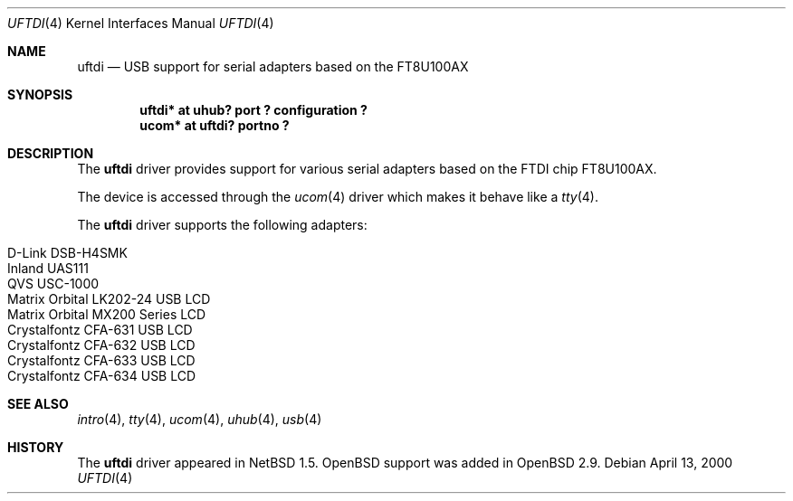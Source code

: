 .\" $OpenBSD: uftdi.4,v 1.4 2003/07/09 13:26:20 jmc Exp $
.\" $NetBSD: uftdi.4,v 1.3 2001/01/13 20:53:22 nathanw Exp $
.\"
.\" Copyright (c) 2000 The NetBSD Foundation, Inc.
.\" All rights reserved.
.\"
.\" This code is derived from software contributed to The NetBSD Foundation
.\" by Lennart Augustsson.
.\"
.\" Redistribution and use in source and binary forms, with or without
.\" modification, are permitted provided that the following conditions
.\" are met:
.\" 1. Redistributions of source code must retain the above copyright
.\"    notice, this list of conditions and the following disclaimer.
.\" 2. Redistributions in binary form must reproduce the above copyright
.\"    notice, this list of conditions and the following disclaimer in the
.\"    documentation and/or other materials provided with the distribution.
.\" 3. All advertising materials mentioning features or use of this software
.\"    must display the following acknowledgement:
.\"        This product includes software developed by the NetBSD
.\"        Foundation, Inc. and its contributors.
.\" 4. Neither the name of The NetBSD Foundation nor the names of its
.\"    contributors may be used to endorse or promote products derived
.\"    from this software without specific prior written permission.
.\"
.\" THIS SOFTWARE IS PROVIDED BY THE NETBSD FOUNDATION, INC. AND CONTRIBUTORS
.\" ``AS IS'' AND ANY EXPRESS OR IMPLIED WARRANTIES, INCLUDING, BUT NOT LIMITED
.\" TO, THE IMPLIED WARRANTIES OF MERCHANTABILITY AND FITNESS FOR A PARTICULAR
.\" PURPOSE ARE DISCLAIMED.  IN NO EVENT SHALL THE FOUNDATION OR CONTRIBUTORS
.\" BE LIABLE FOR ANY DIRECT, INDIRECT, INCIDENTAL, SPECIAL, EXEMPLARY, OR
.\" CONSEQUENTIAL DAMAGES (INCLUDING, BUT NOT LIMITED TO, PROCUREMENT OF
.\" SUBSTITUTE GOODS OR SERVICES; LOSS OF USE, DATA, OR PROFITS; OR BUSINESS
.\" INTERRUPTION) HOWEVER CAUSED AND ON ANY THEORY OF LIABILITY, WHETHER IN
.\" CONTRACT, STRICT LIABILITY, OR TORT (INCLUDING NEGLIGENCE OR OTHERWISE)
.\" ARISING IN ANY WAY OUT OF THE USE OF THIS SOFTWARE, EVEN IF ADVISED OF THE
.\" POSSIBILITY OF SUCH DAMAGE.
.\"
.Dd April 13, 2000
.Dt UFTDI 4
.Os
.Sh NAME
.Nm uftdi
.Nd USB support for serial adapters based on the FT8U100AX
.Sh SYNOPSIS
.Cd "uftdi* at uhub? port ? configuration ?"
.Cd "ucom*  at uftdi? portno ?"
.Sh DESCRIPTION
The
.Nm
driver provides support for various serial adapters based on the FTDI chip
FT8U100AX.
.Pp
The device is accessed through the
.Xr ucom 4
driver which makes it behave like a
.Xr tty 4 .
.Pp
The
.Nm
driver supports the following adapters:
.Pp
.Bl -tag -width Ds -offset indent -compact
.It Tn D-Link DSB-H4SMK
.It Tn Inland UAS111
.It Tn QVS USC-1000
.It Tn Matrix Orbital LK202-24 USB LCD
.It Tn Matrix Orbital MX200 Series LCD
.It Tn Crystalfontz CFA-631 USB LCD
.It Tn Crystalfontz CFA-632 USB LCD
.It Tn Crystalfontz CFA-633 USB LCD
.It Tn Crystalfontz CFA-634 USB LCD
.El
.Sh SEE ALSO
.Xr intro 4 ,
.Xr tty 4 ,
.Xr ucom 4 ,
.Xr uhub 4 ,
.Xr usb 4
.Sh HISTORY
The
.Nm
driver appeared in
.Nx 1.5 .
.Ox
support was added in
.Ox 2.9 .
